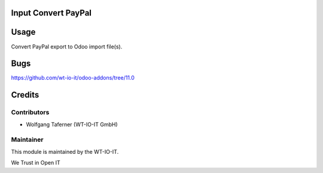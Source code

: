 .. image:: https://img.shields.io/badge/licence-AGPL--3-blue.svg
    :alt: License: AGPL-3
.. image:: https://img.shields.io/badge/Odoo-11.0-a24689.svg
    :alt: Odoo Version: 11.0


Input Convert PayPal
========================================================

Usage
=====

Convert PayPal export to Odoo import file(s).

Bugs
=======
https://github.com/wt-io-it/odoo-addons/tree/11.0

Credits
=======


Contributors
------------

* Wolfgang Taferner (WT-IO-IT GmbH)


Maintainer
----------

.. image:: https://www.wt-io-it.at/logo.png
   :alt: WT-IO-IT GmbH
   :target: https://www.wt-io-it.at

This module is maintained by the WT-IO-IT.

We Trust in Open IT
